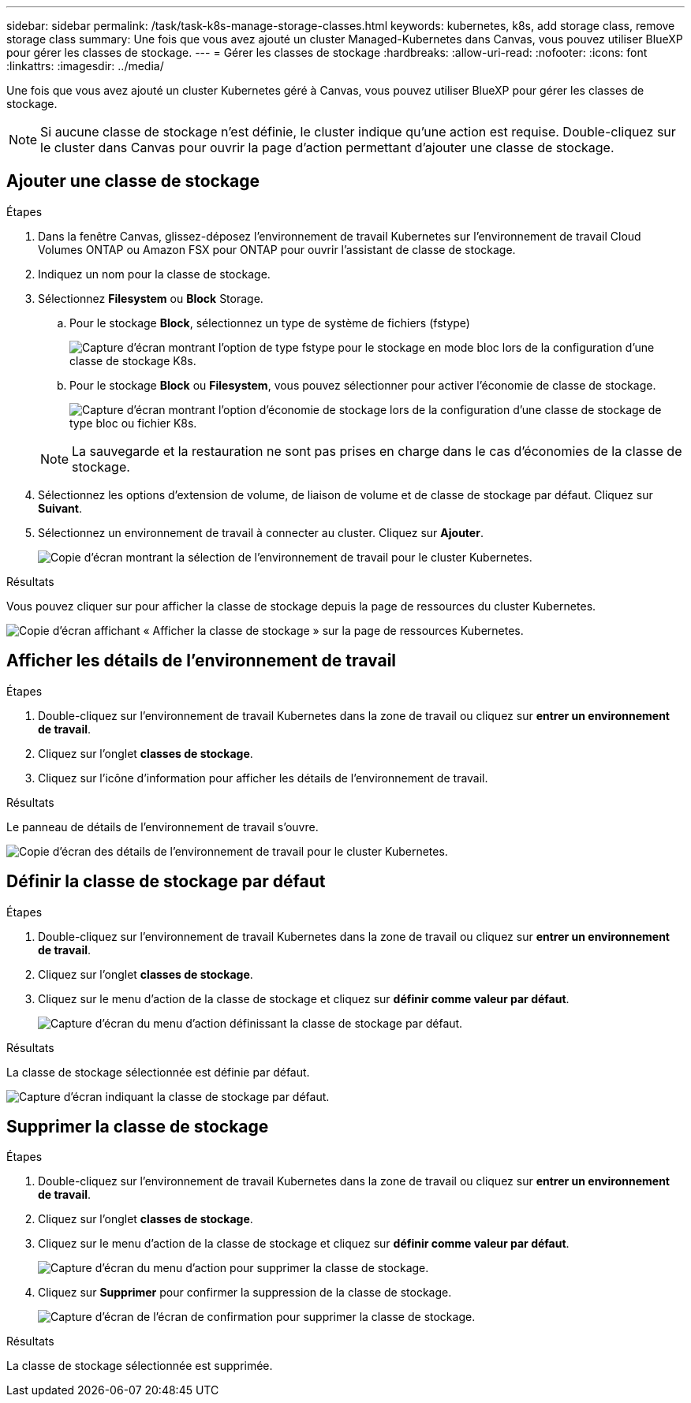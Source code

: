 ---
sidebar: sidebar 
permalink: /task/task-k8s-manage-storage-classes.html 
keywords: kubernetes, k8s, add storage class, remove storage class 
summary: Une fois que vous avez ajouté un cluster Managed-Kubernetes dans Canvas, vous pouvez utiliser BlueXP pour gérer les classes de stockage. 
---
= Gérer les classes de stockage
:hardbreaks:
:allow-uri-read: 
:nofooter: 
:icons: font
:linkattrs: 
:imagesdir: ../media/


[role="lead"]
Une fois que vous avez ajouté un cluster Kubernetes géré à Canvas, vous pouvez utiliser BlueXP pour gérer les classes de stockage.


NOTE: Si aucune classe de stockage n'est définie, le cluster indique qu'une action est requise. Double-cliquez sur le cluster dans Canvas pour ouvrir la page d'action permettant d'ajouter une classe de stockage.



== Ajouter une classe de stockage

.Étapes
. Dans la fenêtre Canvas, glissez-déposez l'environnement de travail Kubernetes sur l'environnement de travail Cloud Volumes ONTAP ou Amazon FSX pour ONTAP pour ouvrir l'assistant de classe de stockage.
. Indiquez un nom pour la classe de stockage.
. Sélectionnez *Filesystem* ou *Block* Storage.
+
.. Pour le stockage *Block*, sélectionnez un type de système de fichiers (fstype)
+
image:screenshot-k8s-storage-fstype.png["Capture d'écran montrant l'option de type fstype pour le stockage en mode bloc lors de la configuration d'une classe de stockage K8s."]

.. Pour le stockage *Block* ou *Filesystem*, vous pouvez sélectionner pour activer l'économie de classe de stockage.
+
image:screenshot-k8s-storage-economy.png["Capture d'écran montrant l'option d'économie de stockage lors de la configuration d'une classe de stockage de type bloc ou fichier K8s."]

+

NOTE: La sauvegarde et la restauration ne sont pas prises en charge dans le cas d'économies de la classe de stockage.



. Sélectionnez les options d'extension de volume, de liaison de volume et de classe de stockage par défaut. Cliquez sur *Suivant*.
. Sélectionnez un environnement de travail à connecter au cluster. Cliquez sur *Ajouter*.
+
image:screenshot-k8s-select-storage-class.png["Copie d'écran montrant la sélection de l'environnement de travail pour le cluster Kubernetes."]



.Résultats
Vous pouvez cliquer sur pour afficher la classe de stockage depuis la page de ressources du cluster Kubernetes.

image:screenshot-k8s-view-storage-class.png["Copie d'écran affichant « Afficher la classe de stockage » sur la page de ressources Kubernetes."]



== Afficher les détails de l'environnement de travail

.Étapes
. Double-cliquez sur l'environnement de travail Kubernetes dans la zone de travail ou cliquez sur *entrer un environnement de travail*.
. Cliquez sur l'onglet *classes de stockage*.
. Cliquez sur l'icône d'information pour afficher les détails de l'environnement de travail.


.Résultats
Le panneau de détails de l'environnement de travail s'ouvre.

image:screenshot-k8s-info-storage-class.png["Copie d'écran des détails de l'environnement de travail pour le cluster Kubernetes."]



== Définir la classe de stockage par défaut

.Étapes
. Double-cliquez sur l'environnement de travail Kubernetes dans la zone de travail ou cliquez sur *entrer un environnement de travail*.
. Cliquez sur l'onglet *classes de stockage*.
. Cliquez sur le menu d'action de la classe de stockage et cliquez sur *définir comme valeur par défaut*.
+
image:screenshot-k8s-default-storage-class.png["Capture d'écran du menu d'action définissant la classe de stockage par défaut."]



.Résultats
La classe de stockage sélectionnée est définie par défaut.

image:screenshot-k8s-default-set-storage-class.png["Capture d'écran indiquant la classe de stockage par défaut."]



== Supprimer la classe de stockage

.Étapes
. Double-cliquez sur l'environnement de travail Kubernetes dans la zone de travail ou cliquez sur *entrer un environnement de travail*.
. Cliquez sur l'onglet *classes de stockage*.
. Cliquez sur le menu d'action de la classe de stockage et cliquez sur *définir comme valeur par défaut*.
+
image:screenshot-k8s-remove-storage-class.png["Capture d'écran du menu d'action pour supprimer la classe de stockage."]

. Cliquez sur *Supprimer* pour confirmer la suppression de la classe de stockage.
+
image:screenshot-k8s-remove-confirm-storage-class.png["Capture d'écran de l'écran de confirmation pour supprimer la classe de stockage."]



.Résultats
La classe de stockage sélectionnée est supprimée.
